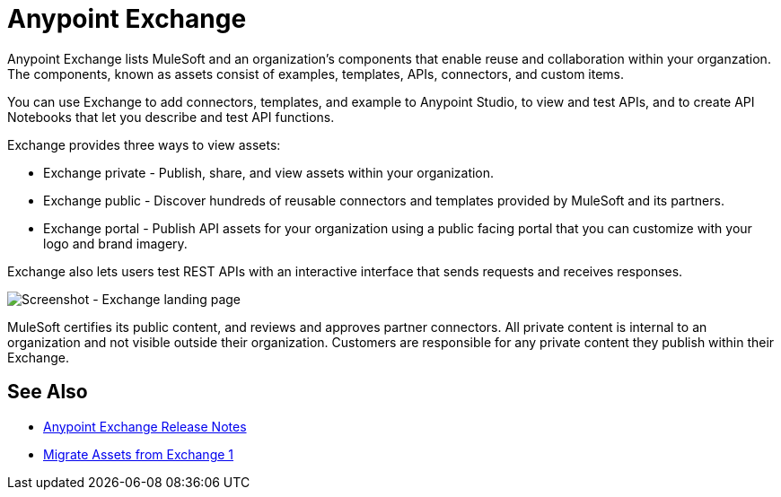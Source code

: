 = Anypoint Exchange

Anypoint Exchange lists MuleSoft and an organization's components that enable reuse and collaboration within your organzation. The components, known as assets consist of examples, templates, APIs, connectors, and custom items.

You can use Exchange to add connectors, templates, and example to Anypoint Studio, to view and test APIs, and to create API Notebooks that let you describe and test API functions.

Exchange provides three ways to view assets: 

* Exchange private - Publish, share, and view assets within your organization.

* Exchange public - Discover hundreds of reusable connectors and templates provided by MuleSoft and its partners.

* Exchange portal - Publish API assets for your organization using a public facing portal that you can
customize with your logo and brand imagery.

Exchange also lets users test REST APIs with an interactive interface that sends requests and receives responses.

image:ex2-first-screen.png[Screenshot - Exchange landing page]

MuleSoft certifies its public content, and reviews and approves partner connectors. All private content is internal to an organization and not visible outside their organization. Customers are responsible for any private content they publish within their Exchange.

== See Also

* link:/release-notes/anypoint-exchange-release-notes[Anypoint Exchange Release Notes]
* link:/anypoint-exchange/migrate[Migrate Assets from Exchange 1]

